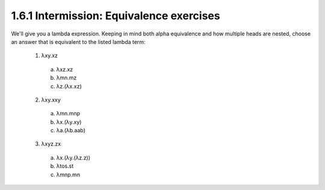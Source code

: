 
1.6.1 Intermission: Equivalence exercises
^^^^^^^^^^^^^^^^^^^^^^^^^^^^^^^^^^^^^^^^^
We'll give you a lambda expression.
Keeping in mind both alpha equivalence and how multiple heads are nested, choose an answer that is equivalent to the listed lambda term:

  1. λxy.xz

    a) λxz.xz
    b) λmn.mz
    c) λz.(λx.xz)

  2. λxy.xxy

    a) λmn.mnp
    b) λx.(λy.xy)
    c) λa.(λb.aab)

  3. λxyz.zx

    a) λx.(λy.(λz.z))
    b) λtos.st
    c) λmnp.mn
